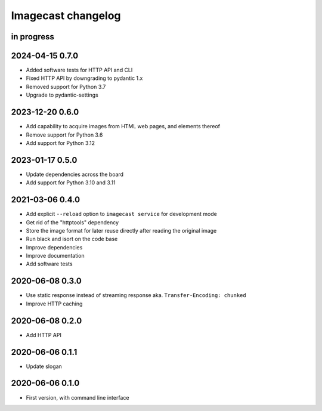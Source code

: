###################
Imagecast changelog
###################


in progress
===========

2024-04-15 0.7.0
================
- Added software tests for HTTP API and CLI
- Fixed HTTP API by downgrading to pydantic 1.x
- Removed support for Python 3.7
- Upgrade to pydantic-settings

2023-12-20 0.6.0
================
- Add capability to acquire images from HTML web pages, and elements thereof
- Remove support for Python 3.6
- Add support for Python 3.12


2023-01-17 0.5.0
================
- Update dependencies across the board
- Add support for Python 3.10 and 3.11


2021-03-06 0.4.0
================
- Add explicit ``--reload`` option to ``imagecast service`` for development mode
- Get rid of the "httptools" dependency
- Store the image format for later reuse directly after reading the original image
- Run black and isort on the code base
- Improve dependencies
- Improve documentation
- Add software tests


2020-06-08 0.3.0
================
- Use static response instead of streaming response aka. ``Transfer-Encoding: chunked``
- Improve HTTP caching


2020-06-08 0.2.0
================
- Add HTTP API


2020-06-06 0.1.1
================
- Update slogan


2020-06-06 0.1.0
================
- First version, with command line interface
